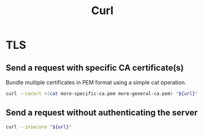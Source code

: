 #+TITLE: Curl
#+OPTIONS: ^:nil
#+OPTIONS: \n:t

* TLS

** Send a request with specific CA certificate(s)

Bundle multiple certificates in PEM format using a simple cat operation.

#+BEGIN_SRC sh
curl --cacert <(cat more-specific-ca.pem more-general-ca.pem) "${url}"
#+END_SRC

** Send a request without authenticating the server

#+BEGIN_SRC sh
curl --insecure "${url}"
#+END_SRC
